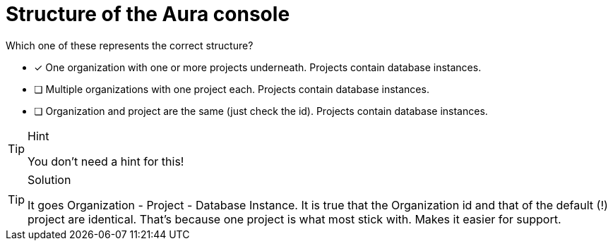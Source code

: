 [.question]
= Structure of the Aura console

Which one of these represents the correct structure?

* [x] One organization with one or more projects underneath. Projects contain database instances.
* [ ] Multiple organizations with one project each. Projects contain database instances.
* [ ] Organization and project are the same (just check the id). Projects contain database instances.

[TIP,role=hint]
.Hint
====
You don't need a hint for this!
====

[TIP,role=solution]
.Solution
====
It goes Organization - Project - Database Instance. It is true that the Organization id and that of the default (!) project are identical. That's because one project is what most stick with. Makes it easier for support.
====
